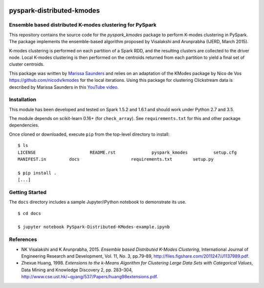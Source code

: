 .. image:: docs/images/thinkbig.png

##########################
pyspark-distributed-kmodes
##########################

Ensemble based distributed K-modes clustering for PySpark
---------------------------------------------------------

This repository contains the source code for the `pyspark_kmodes` package to perform K-modes clustering in PySpark. The package implements the ensemble-based algorithm proposed by Visalakshi and Arunprabha (IJERD, March 2015).

K-modes clustering is performed on each partition of a Spark RDD, and the resulting clusters are collected to the driver node. Local K-modes clustering is then performed on the centroids returned from each partition to yield a final set of cluster centroids.

This package was written by `Marissa Saunders <marissa.saunders@thinkbiganalytics.com>`_ and relies on an adaptation of the KModes package by Nico de Vos `https://github.com/nicodv/kmodes <https://github.com/nicodv/kmodes>`_ for the local iterations. Using this package for clustering Clickstream data is described by Marissa Saunders in this `YouTube video <https://www.youtube.com/watch?v=1fYBTehHHIU>`_.


Installation
------------

This module has been developed and tested on Spark 1.5.2 and 1.6.1 and should work under Python 2.7 and 3.5.

The module depends on scikit-learn 0.16+ (for ``check_array``). See ``requirements.txt`` for this and other package dependencies.

Once cloned or downloaded, execute ``pip`` from the top-level directory to install:

::

    $ ls
    LICENSE			README.rst		pyspark_kmodes		setup.cfg
    MANIFEST.in		docs			requirements.txt	setup.py

    $ pip install .
    [...]


Getting Started
---------------

The ``docs`` directory includes a sample Jupyter/iPython notebook to demonstrate its use.

::

    $ cd docs

    $ jupyter notebook PySpark-Distributed-KModes-example.ipynb 


References
----------

* NK Visalakshi and K Arunprabha, 2015. *Ensemble based Distributed K-Modes Clustering*, International Journal of Engineering Research and Development, Vol. 11, No. 3, pp.79-89, `http://files.figshare.com/2011247/J1137989.pdf <http://files.figshare.com/2011247/J1137989.pdf>`_.

* Zhexue Huang, 1998. *Extensions to the k-Means Algorithm for Clustering Large Data Sets with Categorical Values*, Data Mining and Knowledge Discovery 2, pp. 283–304, `http://www.cse.ust.hk/~qyang/537/Papers/huang98extensions.pdf <http://www.cse.ust.hk/~qyang/537/Papers/huang98extensions.pdf>`_.
